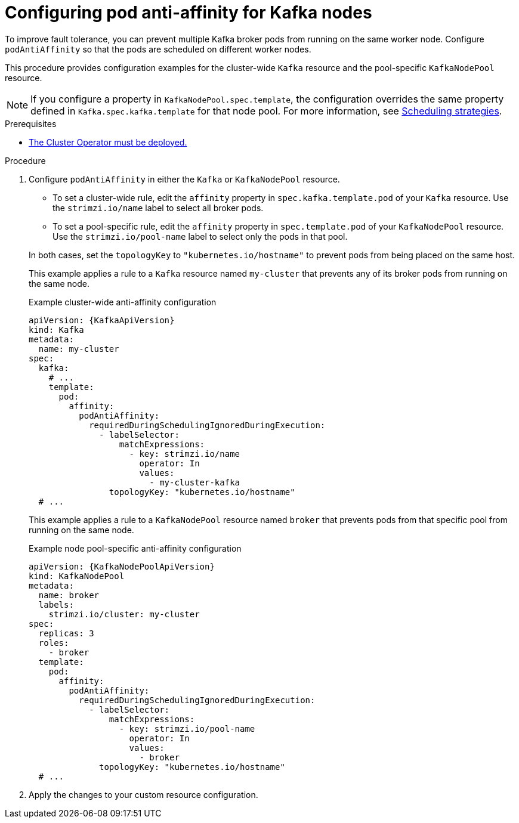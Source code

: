 :_mod-docs-content-type: PROCEDURE

// Module included in the following assemblies:
//
// assembly-scheduling.adoc

[id='proc-scheduling-brokers-on-different-worker-nodes-{context}']
= Configuring pod anti-affinity for Kafka nodes

[role="_abstract"]
To improve fault tolerance, you can prevent multiple Kafka broker pods from running on the same worker node.
Configure `podAntiAffinity` so that the pods are scheduled on different worker nodes. 

This procedure provides configuration examples for the cluster-wide `Kafka` resource and the pool-specific `KafkaNodePool` resource.

NOTE: If you configure a property in `KafkaNodePool.spec.template`, the configuration overrides the same property defined in `Kafka.spec.kafka.template` for that node pool.
For more information, see xref:affinity-{context}[Scheduling strategies].

.Prerequisites

* xref:deploying-cluster-operator-str[The Cluster Operator must be deployed.]  

.Procedure

. Configure `podAntiAffinity` in either the `Kafka` or `KafkaNodePool` resource.
+
--
* To set a cluster-wide rule, edit the `affinity` property in `spec.kafka.template.pod` of your `Kafka` resource. 
Use the `strimzi.io/name` label to select all broker pods.
* To set a pool-specific rule, edit the `affinity` property in `spec.template.pod` of your `KafkaNodePool` resource. 
Use the `strimzi.io/pool-name` label to select only the pods in that pool.
--
+
In both cases, set the `topologyKey` to `"kubernetes.io/hostname"` to prevent pods from being placed on the same host.
+
This example applies a rule to a `Kafka` resource named `my-cluster` that prevents any of its broker pods from running on the same node.
+
.Example cluster-wide anti-affinity configuration
[source,yaml,subs="+attributes"]
----
apiVersion: {KafkaApiVersion}
kind: Kafka
metadata:
  name: my-cluster
spec:
  kafka:
    # ...
    template:
      pod:
        affinity:
          podAntiAffinity:
            requiredDuringSchedulingIgnoredDuringExecution:
              - labelSelector:
                  matchExpressions:
                    - key: strimzi.io/name
                      operator: In
                      values:
                        - my-cluster-kafka
                topologyKey: "kubernetes.io/hostname"
  # ...
----
+
This example applies a rule to a `KafkaNodePool` resource named `broker` that prevents pods from that specific pool from running on the same node.
+
.Example node pool-specific anti-affinity configuration
[source,yaml,subs="+attributes"]
----
apiVersion: {KafkaNodePoolApiVersion}
kind: KafkaNodePool
metadata:
  name: broker
  labels:
    strimzi.io/cluster: my-cluster
spec:
  replicas: 3
  roles:
    - broker
  template:
    pod:
      affinity:
        podAntiAffinity:
          requiredDuringSchedulingIgnoredDuringExecution:
            - labelSelector:
                matchExpressions:
                  - key: strimzi.io/pool-name
                    operator: In
                    values:
                      - broker
              topologyKey: "kubernetes.io/hostname"
  # ...
----

. Apply the changes to your custom resource configuration.